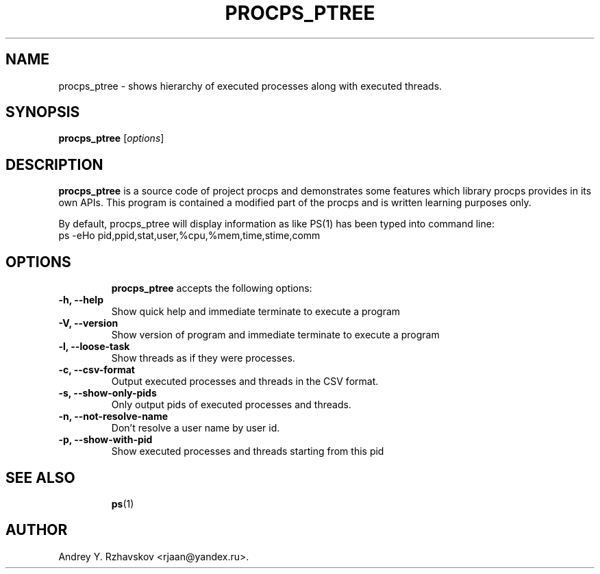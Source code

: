 .\" 
.\" The procps_ptree is free software; you can redistribute it and/or modify
.\" it under the terms of the GNU General Public License as published by
.\" the Free Software Foundation; either version 2 of the License, or
.\" (at your option) any later version.
.\"
.\" This program is distributed in the hope that it will be useful,
.\" but WITHOUT ANY WARRANTY; without even the implied warranty of
.\" MERCHANTABILITY or FITNESS FOR A PARTICULAR PURPOSE.  See the
.\" GNU General Public License for more details.
.\"
.\" You should have received a copy of the GNU General Public License
.\" along with this program; see the file COPYING.  If not, write to
.\" the Free Software Foundation, 675 Mass Ave, Cambridge, MA 02139, USA.
.\"
.TH PROCPS_PTREE 8 "17 March, 2020"
.\" Please update the above date whenever this man page is modified.
.\"
.\" Some roff macros, for reference:
.\" .nh        disable hyphenation
.\" .hy        enable hyphenation
.\" .ad l      left justify
.\" .ad b      justify to both left and right margins (default)
.\" .nf        disable filling
.\" .fi        enable filling
.\" .br        insert line break
.\" .sp <n>    insert n+1 empty lines
.\" for manpage-specific macros, see man(7)
.SH NAME
procps_ptree \- shows hierarchy of executed processes along with 
executed threads. 
.br     
.SH SYNOPSIS
.B procps_ptree
.RI [ options ]
.SH DESCRIPTION
.PP
\fBprocps_ptree\fP is a source code of project procps and demonstrates
.BR   
some features which library procps provides in its own APIs. This program is
.BR
contained a modified part of the procps and is written learning purposes only.
.PP
By default, procps_ptree will display information as like PS(1) has been 
typed into command line:
.TP
ps -eHo pid,ppid,stat,user,%cpu,%mem,time,stime,comm
.TP
.SH OPTIONS
\fBprocps_ptree\fP accepts the following options:
.TP
.B \-h, \-\-help
Show quick help and immediate terminate to execute a program    
.TP
.B \-V, \-\-version
Show version of program and immediate terminate to execute a program    
.TP
.B \-l, \-\-loose-task
Show threads as if they were processes.
.TP
.B \-c, \-\-csv-format
Output executed processes and threads in the CSV format.
.TP
.B \-s, \-\-show-only-pids
Only output pids of executed processes and threads.
.TP
.B \-n, \-\-not-resolve-name
Don't resolve a user name by user id.
.TP
.B \-p, \-\-show-with-pid
Show executed processes and threads starting from this pid
.TP
.SH "SEE ALSO"
.BR ps (1) 
.\" .BR bar (1).
.SH AUTHOR
Andrey Y. Rzhavskov <rjaan@yandex.ru>.
